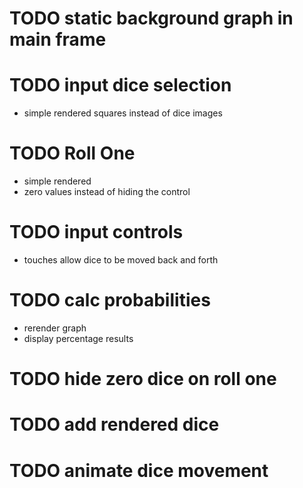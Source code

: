 
* TODO static background graph in main frame

* TODO input dice selection

- simple rendered squares instead of dice images

* TODO Roll One

- simple rendered
- zero values instead of hiding the control

* TODO input controls

- touches allow dice to be moved back and forth

* TODO calc probabilities

- rerender graph
- display percentage results

* TODO hide zero dice on roll one

* TODO add rendered dice

* TODO animate dice movement
